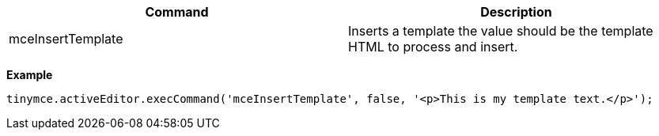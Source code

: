 |===
| Command | Description

| mceInsertTemplate
| Inserts a template the value should be the template HTML to process and insert.
|===

*Example*

[source,js]
----
tinymce.activeEditor.execCommand('mceInsertTemplate', false, '<p>This is my template text.</p>');
----
